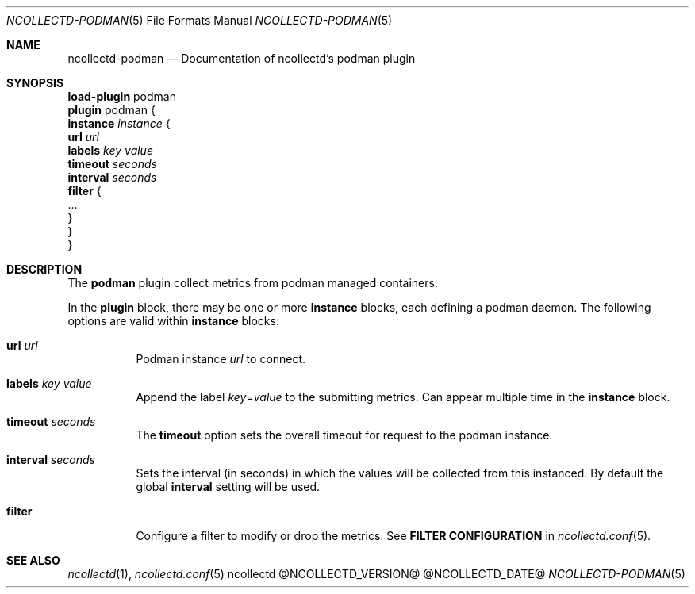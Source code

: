 .\" SPDX-License-Identifier: GPL-2.0-only
.Dd @NCOLLECTD_DATE@
.Dt NCOLLECTD-PODMAN 5
.Os ncollectd @NCOLLECTD_VERSION@
.Sh NAME
.Nm ncollectd-podman
.Nd Documentation of ncollectd's podman plugin
.Sh SYNOPSIS
.Bd -literal -compact
\fBload-plugin\fP podman
\fBplugin\fP podman {
    \fBinstance\fP \fIinstance\fP {
        \fBurl\fP \fIurl\fP
        \fBlabels\fP \fIkey\fP \fIvalue\fP
        \fBtimeout\fP \fIseconds\fP
        \fBinterval\fP \fIseconds\fP
        \fBfilter\fP {
            ...
        }
    }
}
.Ed
.Sh DESCRIPTION
The \fBpodman\fP plugin collect metrics from podman managed containers.
.Pp
In the \fBplugin\fP block, there may be one or more \fBinstance\fP blocks,
each defining a podman daemon.
The following options are valid within \fBinstance\fP blocks:
.Bl -tag -width Ds
.It \fBurl\fP \fIurl\fP
Podman instance \fIurl\fP to connect.
.It \fBlabels\fP \fIkey\fP \fIvalue\fP
Append the label \fIkey\fP=\fIvalue\fP to the submitting metrics.
Can appear multiple time in the \fBinstance\fP block.
.It \fBtimeout\fP \fIseconds\fP
The \fBtimeout\fP option sets the overall timeout for request to the podman
instance.
.It \fBinterval\fP \fIseconds\fP
Sets the interval (in seconds) in which the values will be collected from this
instanced.
By default the global \fBinterval\fP setting will be used.
.It \fBfilter\fP
Configure a filter to modify or drop the metrics.
See \fBFILTER CONFIGURATION\fP in
.Xr ncollectd.conf 5 .
.El
.Sh "SEE ALSO"
.Xr ncollectd 1 ,
.Xr ncollectd.conf 5
